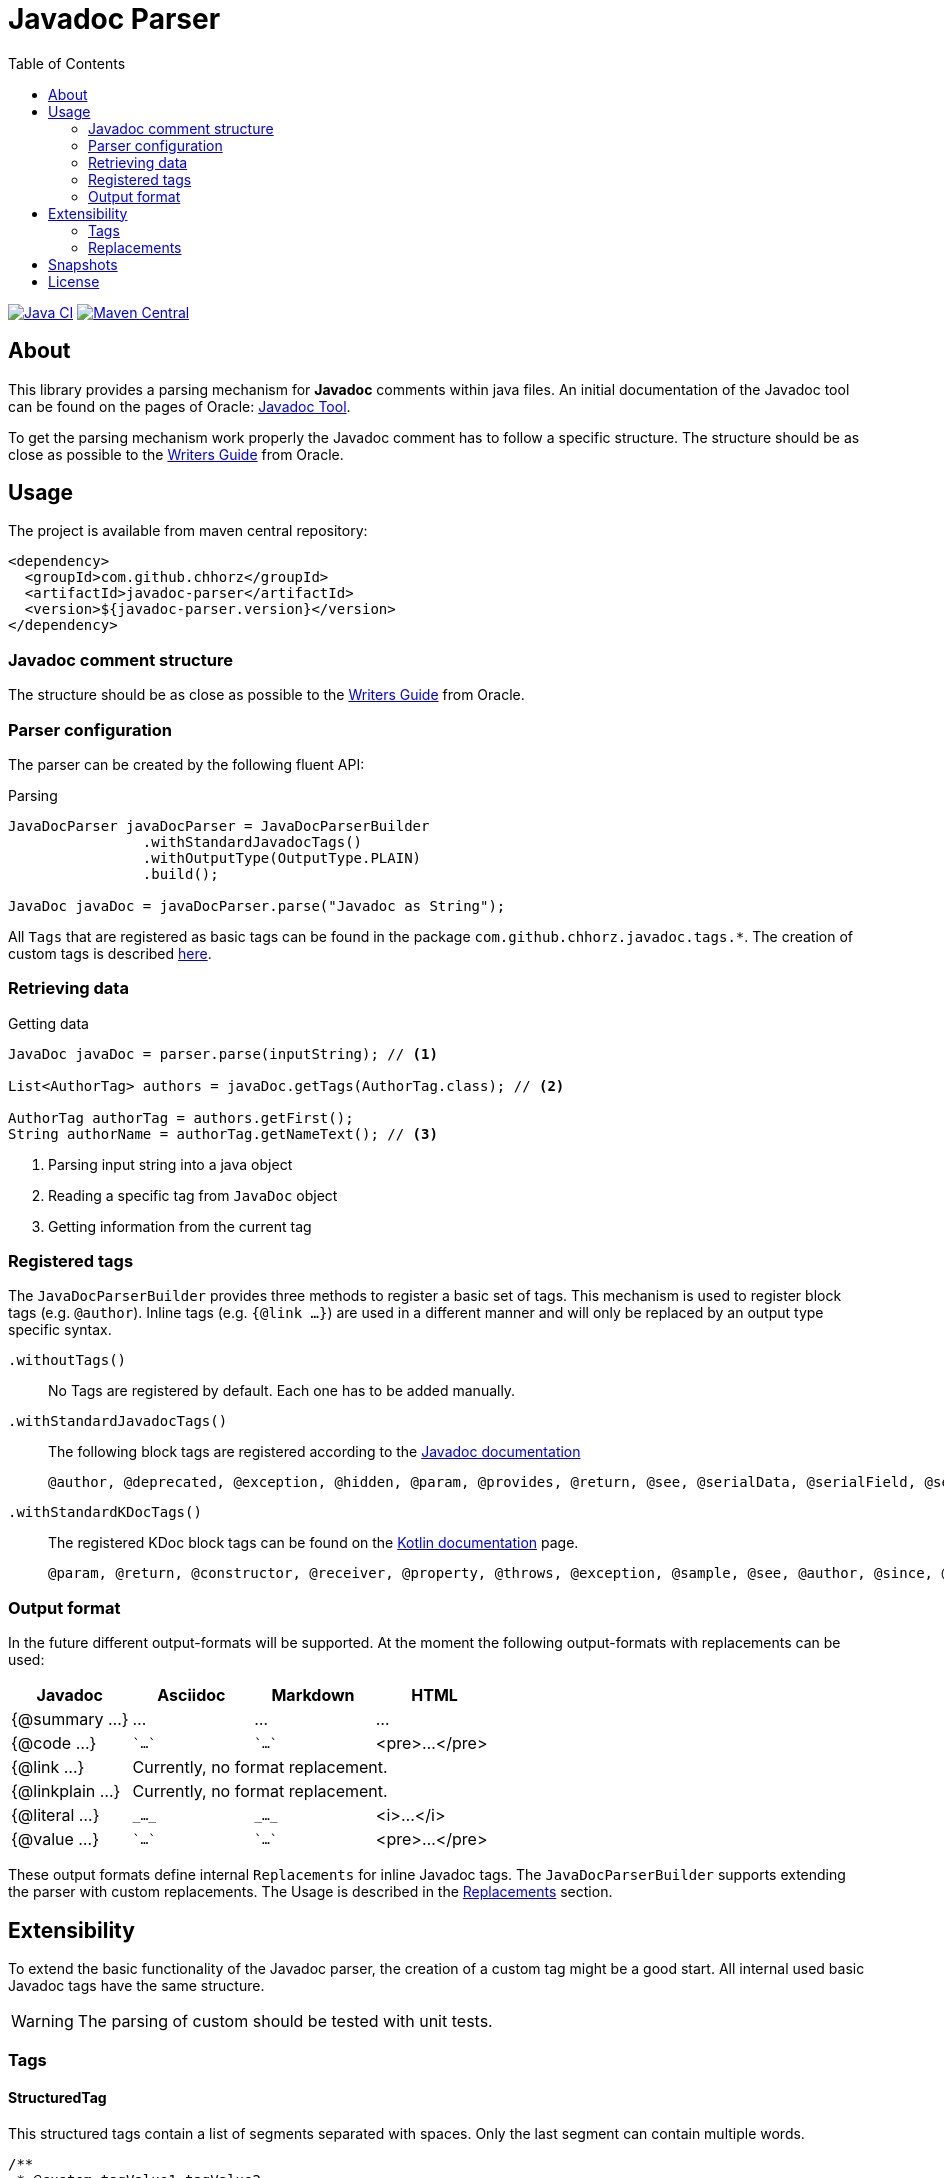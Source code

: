 = Javadoc Parser
:toc:

image:https://github.com/chhorz/javadoc-parser/actions/workflows/maven-ci.yml/badge.svg?branch=master["Java CI", link="https://github.com/chhorz/javadoc-parser/actions/workflows/maven-ci.yml"]
image:https://img.shields.io/maven-central/v/com.github.chhorz/javadoc-parser.svg?logo=apachemaven&label=Maven%20Central["Maven Central", link="https://search.maven.org/artifact/com.github.chhorz/javadoc-parser"]

== About
This library provides a parsing mechanism for *Javadoc* comments within java files.
An initial documentation of the Javadoc tool can be found on the pages of Oracle: link:http://www.oracle.com/technetwork/java/javase/documentation/index-jsp-135444.html[Javadoc Tool].

To get the parsing mechanism work properly the Javadoc comment has to follow a specific structure.
The structure should be as close as possible to the link:http://www.oracle.com/technetwork/articles/java/index-137868.html[Writers Guide] from Oracle.

== Usage
The project is available from maven central repository:

[source,xml]
----
<dependency>
  <groupId>com.github.chhorz</groupId>
  <artifactId>javadoc-parser</artifactId>
  <version>${javadoc-parser.version}</version>
</dependency>
----

=== Javadoc comment structure
The structure should be as close as possible to the link:http://www.oracle.com/technetwork/articles/java/index-137868.html[Writers Guide] from Oracle.

=== Parser configuration
The parser can be created by the following fluent API:

.Parsing
[source,java]
----
JavaDocParser javaDocParser = JavaDocParserBuilder
		.withStandardJavadocTags()
		.withOutputType(OutputType.PLAIN)
		.build();

JavaDoc javaDoc = javaDocParser.parse("Javadoc as String");
----

All `Tags` that are registered as basic tags can be found in the package `com.github.chhorz.javadoc.tags.*`.
The creation of custom tags is described <<extensibility,here>>.

=== Retrieving data

.Getting data
[source,java]
----
JavaDoc javaDoc = parser.parse(inputString); // <1>

List<AuthorTag> authors = javaDoc.getTags(AuthorTag.class); // <2>

AuthorTag authorTag = authors.getFirst();
String authorName = authorTag.getNameText(); // <3>
----
<1> Parsing input string into a java object
<2> Reading a specific tag from `JavaDoc` object
<3> Getting information from the current tag

=== Registered tags
The `JavaDocParserBuilder` provides three methods to register a basic set of tags.
This mechanism is used to register block tags (e.g. `@author`).
Inline tags (e.g. `{@link ...}`) are used in a different manner and will only be replaced by an output type specific syntax.

`.withoutTags()`::
No Tags are registered by default.
Each one has to be added manually.

`.withStandardJavadocTags()`::
The following block tags are registered according to the link:https://docs.oracle.com/en/java/javase/18/docs/specs/javadoc/doc-comment-spec.html[Javadoc documentation]
+
[source]
----
@author, @deprecated, @exception, @hidden, @param, @provides, @return, @see, @serialData, @serialField, @serial, @since, @throws, @uses, @version
----

`.withStandardKDocTags()`::
The registered KDoc block tags can be found on the link:https://kotlinlang.org/docs/kotlin-doc.html#block-tags[Kotlin documentation] page.
+
[source]
----
@param, @return, @constructor, @receiver, @property, @throws, @exception, @sample, @see, @author, @since, @suppress
----

=== Output format
In the future different output-formats will be supported.
At the moment the following output-formats with replacements can be used:
[cols="4*",options="header"]
|===
| Javadoc | Asciidoc | Markdown | HTML

| {@summary ...}
| ...
| ...
| ...

| {@code ...}
| \``...``
| \``...``
| <pre>...</pre>

| {@link ...}
3+| Currently, no format replacement.

| {@linkplain ...}
3+| Currently, no format replacement.

| {@literal ...}
| `\_..._`
| `\_..._`
| <i>...</i>

| {@value ...}
| \``...``
| \``...``
| <pre>...</pre>
|===

These output formats define internal `Replacements` for inline Javadoc tags.
The `JavaDocParserBuilder` supports extending the parser with custom replacements.
The Usage is described in the <<replacements>> section.
[[extensibility]]
== Extensibility
To extend the basic functionality of the Javadoc parser, the creation of a custom tag might be a good start.
All internal used basic Javadoc tags have the same structure.

[WARNING]
====
The parsing of custom should be tested with unit tests.
====

=== Tags

==== StructuredTag
This structured tags contain a list of segments separated with spaces.
Only the last segment can contain multiple words.

[source,java]
----
/**
 * @custom tagValue1 tagValue2
 */
public class CustomTag extends StructuredTag { // <1>

    private static final String TAG_NAME = "custom";
    private static final String TAG_VALUE_1 = "tagValue1";
    private static final String TAG_VALUE_2 = "tagValue2";

    public CustomTag() { // <2>
        super(TAG_NAME, new Segment(TAG_VALUE_1), new Segment(TAG_VALUE_2, false));
    }

    public String getTagValue1() {
        return getValues().get(TAG_VALUE_1);
    }

    // ...
}
----
<1> custom tags need to extend `com.github.chhorz.javadoc.tags.StructuredTag`
<2> Super constructor has to be called with tag name and tag segments.
Each segment consists of a name and a flag if this segment is required (Default `true`).

After the creation of the custom Javadoc tag, the tag has to be registered at the parser.

[source,java]
----
JavaDocParser parser = JavaDocParserBuilder
    .withStandardJavadocTags()
    .withTag(new CustomTag())
    .withOutputType(OutputType.PLAIN)
    .build();
----

Getting the custom tag date from the Javadoc works as shown above.

==== PatternTag
The `PatternTag` works similar to the `StructuredTag` but it is more flexible.
For tags of this kind, the Regex must be defined separately.
It is usable in more use-cases but more methods have to be implemented.

This example is based on the unit test for an `CustomPatternTag`.

[source,java]
----
/**
 * @custom number otherValue
 */
public class CustomPatternTag extends PatternTag { // <1>

    private static final String TAG_NAME = "custom";

    private static final String NUMBER = "number";
    private static final String OTHER_VALUE = "otherValue";

    private String number;
    private String otherValue;

    public CustomPatternTag() {
        super(TAG_NAME, "\\s+?(?<number>\\d+?)\\s+?(?<otherValue>.+?)\\s*"); // <2>
    }

    public Long getNumber(){
        return Long.parseLong(number);
    }

    public String getOtherValue(){
        return otherValue;
    }

    @Override
    public List<String> getSegmentNames() {
        return Arrays.asList(NUMBER, OTHER_VALUE);
    }

    @Override
    public void putValue(String segmentName, String value) {
        switch (segmentName) {
            case NUMBER:
                this.number = value;
            case OTHER_VALUE:
                this.otherValue = value;
        }
    }
}
----
<1> custom tags need to extend `com.github.chhorz.javadoc.tags.PatternTag`
<2> super constructor has to be called with tag name and custom regular expression

The registration on the `JavaDocParser` works the same way as for `StructuredTag`.

[[replacements]]
=== Replacements
The replacement of content within the javadoc string can be adjusted within the builder configuration.
All replacements will be performed in the order they were added.

[source,java]
----
JavaDocParser javaDocParser = JavaDocParserBuilder.withStandardJavadocTags()
    .withReplacement(input -> input.replaceAll("System\\.out\\.println", "logger.info"))
    .build();
----

== Snapshots
Snapshots are available from the Sonatype OSS Snapshots repository.
To configure the repository for your project to use the latest snapshot versions you have to add the following repository to your maven pom:
[source,xml]
----
<repositories>
    <repository>
        <id>ossrh</id>
        <url>https://oss.sonatype.org/content/repositories/snapshots</url>
    </repository>
</repositories>
----

== License
Javadoc Parser is Open Source software released under the link:http://www.apache.org/licenses/LICENSE-2.0.txt[Apache 2.0 license].
